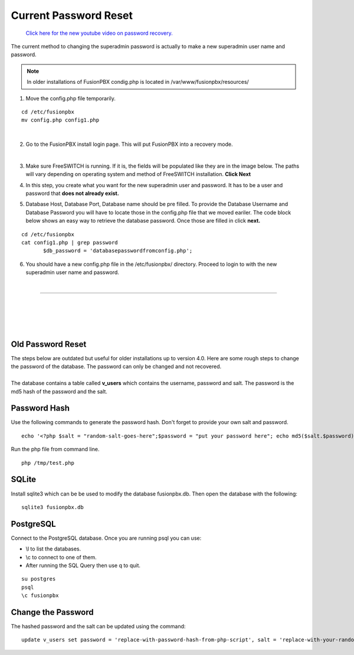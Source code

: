 #######################
Current Password Reset
#######################


 `Click here for the new youtube video on password recovery. <https://youtu.be/YrlfscQ_3ew>`_ 

The current method to changing the superadmin password is actually to make a new superadmin user name and password.

.. note::
       In older installations of FusionPBX condig.php is located in /var/www/fusionpbx/resources/

1. Move the config.php file temporarily.

::

 cd /etc/fusionpbx
 mv config.php config1.php

|
2. Go to the FusionPBX install login page.  This will put FusionPBX into a recovery mode.

.. image:: ../_static/images/install_lang_new.jpg
        :scale: 85%
|


3. Make sure FreeSWITCH is running.  If it is, the fields will be populated like they are in the image below.  The paths will vary depending on operating system and method of FreeSWITCH installation.  **Click Next**


.. image:: ../_static/images/fusionpbx_detect_freeswitch.jpg
        :scale: 85%



4.  In this step, you create what you want for the new superadmin user and password.  It has to be a user and password that **does not already exist.**


.. image:: ../_static/images/fusionpbx_password_recovery.jpg
        :scale: 85%


5. Database Host, Database Port, Database name should be pre filled.  To provide the Database Username and Database Password you will have to locate those in the config.php file that we moved eariler. The code block below shows an easy way to retrieve the database password. Once those are filled in click **next.**


::
 
 cd /etc/fusionpbx
 cat config1.php | grep password
        $db_password = 'databasepasswordfromconfig.php';



.. image:: ../_static/images/fusionpbx_database_configuration.jpg
        :scale: 85%



6. You should have a new config.php file in the /etc/fusionpbx/  directory.  Proceed to login to with the new superadmin user name and password.


















|

-----------------------------------------------------

|



|

|


|

**Old Password Reset**
^^^^^^^^^^^^^^^^^^^^^^



| The steps below are outdated but useful for older installations up to version 4.0. Here are some rough steps to change the password of the database. The password can only be changed and not recovered.

|

| The database contains a table called **v_users** which contains the username, password and salt. The password is the md5 hash of the password and the salt. 

**Password Hash**
^^^^^^^^^^^^^^^^^

| Use the following commands to generate the password hash. Don't forget to provide your own salt and password.

::

 echo '<?php $salt = "random-salt-goes-here";$password = "put your password here"; echo md5($salt.$password)."\n"; ?>' > /tmp   /test.php


| Run the php file from command line.

::

 php /tmp/test.php


**SQLite**
^^^^^^^^^^^

| Install sqlite3 which can be be used to modify the database fusionpbx.db. Then open the database with the following:
 
::

 sqlite3 fusionpbx.db

**PostgreSQL**
^^^^^^^^^^^^^^^

| Connect to the PostgreSQL database. Once you are running psql you can use:

* \\l to list the databases.
* \\c to connect to one of them.
* After running the SQL Query then use \q to quit.

::

 su postgres
 psql
 \c fusionpbx


**Change the Password**
^^^^^^^^^^^^^^^^^^^^^^^^

The hashed password and the salt can be updated using the command:

::

 update v_users set password = 'replace-with-password-hash-from-php-script', salt = 'replace-with-your-random-salt' where       username = 'superadmin';
 
 
